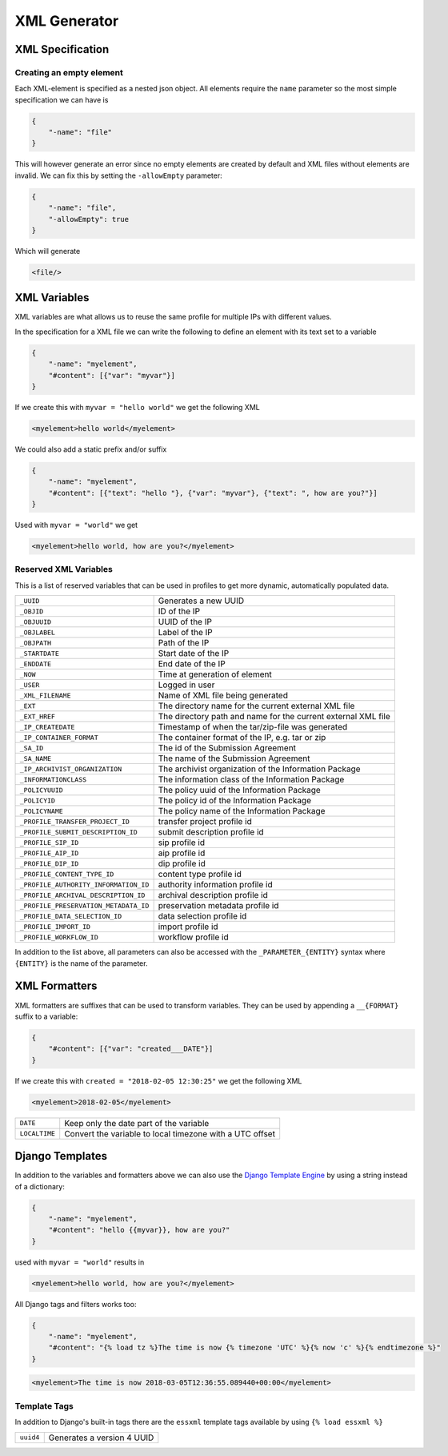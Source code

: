 .. _xml-generator:

================
 XML Generator
================

.. seealso::

    :ref:`profiles`

XML Specification
--------------------

Creating an empty element
^^^^^^^^^^^^^^^^^^^^^^^^^

Each XML-element is specified as a nested json object. All elements require the
``name`` parameter so the most simple specification we can have is

.. code-block:: json

    {
        "-name": "file"
    }

This will however generate an error since no empty elements are created by
default and XML files without elements are invalid. We can fix this by setting
the ``-allowEmpty`` parameter:

.. code-block:: json

    {
        "-name": "file",
        "-allowEmpty": true
    }

Which will generate

.. code-block:: xml

    <file/>

.. _xml-variables:

XML Variables
--------------------

XML variables are what allows us to reuse the same profile for multiple IPs
with different values.

In the specification for a XML file we can write the following to define an
element with its text set to a variable

.. code-block:: json

    {
        "-name": "myelement",
        "#content": [{"var": "myvar"}]
    }

If we create this with ``myvar = "hello world"`` we get the following XML

.. code-block:: xml

    <myelement>hello world</myelement>

We could also add a static prefix and/or suffix

.. code-block:: json

    {
        "-name": "myelement",
        "#content": [{"text": "hello "}, {"var": "myvar"}, {"text": ", how are you?"}]
    }

Used with ``myvar = "world"`` we get

.. code-block:: xml

    <myelement>hello world, how are you?</myelement>

.. _reserved-xml-variables:

Reserved XML Variables
^^^^^^^^^^^^^^^^^^^^^^

This is a list of reserved variables that can be used in profiles to get more
dynamic, automatically populated data.

====================================== =====
``_UUID``                              Generates a new UUID
``_OBJID``                             ID of the IP
``_OBJUUID``                           UUID of the IP
``_OBJLABEL``                          Label of the IP
``_OBJPATH``                           Path of the IP
``_STARTDATE``                         Start date of the IP
``_ENDDATE``                           End date of the IP
``_NOW``                               Time at generation of element
``_USER``                              Logged in user
``_XML_FILENAME``                      Name of XML file being generated
``_EXT``                               The directory name for the current external XML file
``_EXT_HREF``                          The directory path and name for the current external XML file
``_IP_CREATEDATE``                     Timestamp of when the tar/zip-file was generated
``_IP_CONTAINER_FORMAT``               The container format of the IP, e.g. tar or zip
``_SA_ID``                             The id of the Submission Agreement
``_SA_NAME``                           The name of the Submission Agreement
``_IP_ARCHIVIST_ORGANIZATION``         The archivist organization of the Information Package
``_INFORMATIONCLASS``                  The information class of the Information Package
``_POLICYUUID``                        The policy uuid of the Information Package
``_POLICYID``                          The policy id of the Information Package
``_POLICYNAME``                        The policy name of the Information Package
``_PROFILE_TRANSFER_PROJECT_ID``       transfer project profile id
``_PROFILE_SUBMIT_DESCRIPTION_ID``     submit description profile id
``_PROFILE_SIP_ID``                    sip profile id
``_PROFILE_AIP_ID``                    aip profile id
``_PROFILE_DIP_ID``                    dip profile id
``_PROFILE_CONTENT_TYPE_ID``           content type profile id
``_PROFILE_AUTHORITY_INFORMATION_ID``  authority information profile id
``_PROFILE_ARCHIVAL_DESCRIPTION_ID``   archival description profile id
``_PROFILE_PRESERVATION_METADATA_ID``  preservation metadata profile id
``_PROFILE_DATA_SELECTION_ID``         data selection profile id
``_PROFILE_IMPORT_ID``                 import profile id
``_PROFILE_WORKFLOW_ID``               workflow profile id
====================================== =====

In addition to the list above, all parameters can also be accessed with the
``_PARAMETER_{ENTITY}`` syntax where ``{ENTITY}`` is the name of the parameter.

XML Formatters
--------------

XML formatters are suffixes that can be used to transform variables. They can
be used by appending a ``__{FORMAT}`` suffix to a variable:

.. code-block:: json

    {
        "#content": [{"var": "created___DATE"}]
    }

If we create this with ``created = "2018-02-05 12:30:25"`` we get the following XML

.. code-block:: xml

    <myelement>2018-02-05</myelement>


====================================== =====
``DATE``                               Keep only the date part of the variable
``LOCALTIME``                          Convert the variable to local timezone with a UTC offset
====================================== =====

Django Templates
----------------

In addition to the variables and formatters above we can also use the `Django
Template Engine <https://docs.djangoproject.com/en/1.11/ref/templates/>`_ by
using a string instead of a dictionary:

.. code-block:: json

    {
        "-name": "myelement",
        "#content": "hello {{myvar}}, how are you?"
    }

used with ``myvar = "world"`` results in

.. code-block:: xml

    <myelement>hello world, how are you?</myelement>

All Django tags and filters works too:

.. code-block:: json

    {
        "-name": "myelement",
        "#content": "{% load tz %}The time is now {% timezone 'UTC' %}{% now 'c' %}{% endtimezone %}"
    }

.. code-block:: xml

    <myelement>The time is now 2018-03-05T12:36:55.089440+00:00</myelement>

Template Tags
^^^^^^^^^^^^^

In addition to Django's built-in tags there are the ``essxml`` template tags
available by using ``{% load essxml %}``

====================================== =====
``uuid4``                              Generates a version 4 UUID
====================================== =====
